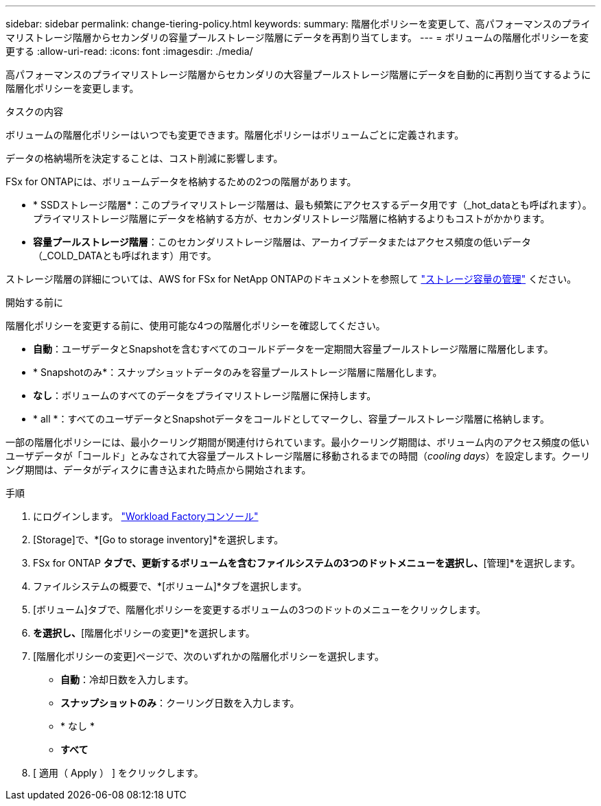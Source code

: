 ---
sidebar: sidebar 
permalink: change-tiering-policy.html 
keywords:  
summary: 階層化ポリシーを変更して、高パフォーマンスのプライマリストレージ階層からセカンダリの容量プールストレージ階層にデータを再割り当てします。 
---
= ボリュームの階層化ポリシーを変更する
:allow-uri-read: 
:icons: font
:imagesdir: ./media/


[role="lead"]
高パフォーマンスのプライマリストレージ階層からセカンダリの大容量プールストレージ階層にデータを自動的に再割り当てするように階層化ポリシーを変更します。

.タスクの内容
ボリュームの階層化ポリシーはいつでも変更できます。階層化ポリシーはボリュームごとに定義されます。

データの格納場所を決定することは、コスト削減に影響します。

FSx for ONTAPには、ボリュームデータを格納するための2つの階層があります。

* * SSDストレージ階層*：このプライマリストレージ階層は、最も頻繁にアクセスするデータ用です（_hot_dataとも呼ばれます）。プライマリストレージ階層にデータを格納する方が、セカンダリストレージ階層に格納するよりもコストがかかります。
* *容量プールストレージ階層*：このセカンダリストレージ階層は、アーカイブデータまたはアクセス頻度の低いデータ（_COLD_DATAとも呼ばれます）用です。


ストレージ階層の詳細については、AWS for FSx for NetApp ONTAPのドキュメントを参照して link:https://docs.aws.amazon.com/fsx/latest/ONTAPGuide/managing-storage-capacity.html#storage-tiers["ストレージ容量の管理"^] ください。

.開始する前に
階層化ポリシーを変更する前に、使用可能な4つの階層化ポリシーを確認してください。

* *自動*：ユーザデータとSnapshotを含むすべてのコールドデータを一定期間大容量プールストレージ階層に階層化します。
* * Snapshotのみ*：スナップショットデータのみを容量プールストレージ階層に階層化します。
* *なし*：ボリュームのすべてのデータをプライマリストレージ階層に保持します。
* * all *：すべてのユーザデータとSnapshotデータをコールドとしてマークし、容量プールストレージ階層に格納します。


一部の階層化ポリシーには、最小クーリング期間が関連付けられています。最小クーリング期間は、ボリューム内のアクセス頻度の低いユーザデータが「コールド」とみなされて大容量プールストレージ階層に移動されるまでの時間（_cooling days_）を設定します。クーリング期間は、データがディスクに書き込まれた時点から開始されます。

.手順
. にログインします。 link:https://console.workloads.netapp.com/["Workload Factoryコンソール"^]
. [Storage]で、*[Go to storage inventory]*を選択します。
. FSx for ONTAP *タブで、更新するボリュームを含むファイルシステムの3つのドットメニューを選択し、*[管理]*を選択します。
. ファイルシステムの概要で、*[ボリューム]*タブを選択します。
. [ボリューム]タブで、階層化ポリシーを変更するボリュームの3つのドットのメニューをクリックします。
. [アドバンストアクション]*を選択し、*[階層化ポリシーの変更]*を選択します。
. [階層化ポリシーの変更]ページで、次のいずれかの階層化ポリシーを選択します。
+
** *自動*：冷却日数を入力します。
** *スナップショットのみ*：クーリング日数を入力します。
** * なし *
** *すべて*


. [ 適用（ Apply ） ] をクリックします。

